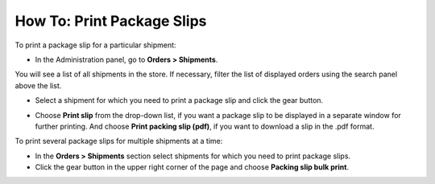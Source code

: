 ***************************
How To: Print Package Slips
***************************

To print a package slip for a particular shipment:

*	In the Administration panel, go to **Orders > Shipments**.

You will see a list of all shipments in the store. If necessary, filter the list of displayed orders using the search panel above the list.

*	Select a shipment for which you need to print a package slip and click the gear button.

.. image:: img/shipment_02.png
    :align: center
    :alt: Create a package slip for a particular shipment

*	Choose **Print slip** from the drop-down list, if you want a package slip to be displayed in a separate window for further printing. And choose **Print packing slip (pdf)**, if you want to download a slip in the .pdf format.

To print several package slips for multiple shipments at a time:

*	In the **Orders > Shipments** section select shipments for which you need to print package slips.
*	Click the gear button in the upper right corner of the page and choose **Packing slip bulk print**.

.. image:: img/shipment_03.png
    :align: center
    :alt: Create a package slip for multiple shipments